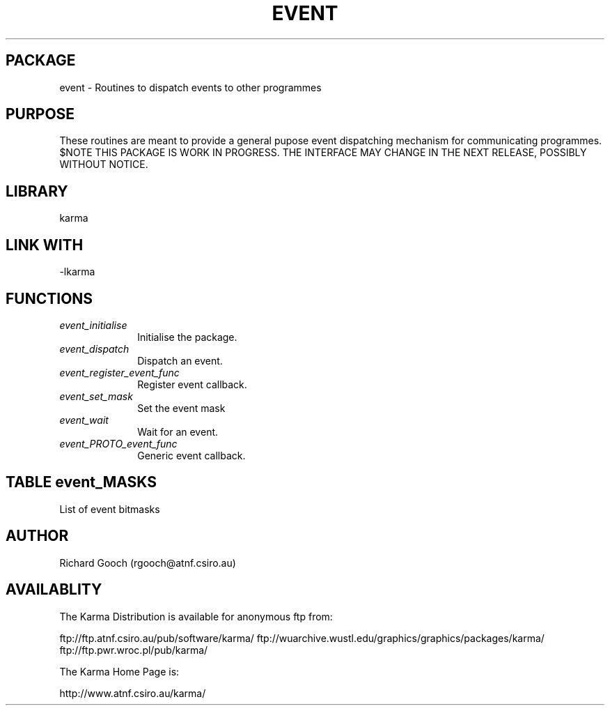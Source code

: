 .TH EVENT 3 "13 Nov 2005" "Karma Distribution"
.SH PACKAGE
event \- Routines to dispatch events to other programmes
.SH PURPOSE
These routines are meant to provide a general pupose event dispatching
mechanism for communicating programmes.
$NOTE
THIS PACKAGE IS WORK IN PROGRESS. THE INTERFACE MAY CHANGE IN THE
NEXT RELEASE, POSSIBLY WITHOUT NOTICE.
.SH LIBRARY
karma
.SH LINK WITH
-lkarma
.SH FUNCTIONS
.IP \fIevent_initialise\fP 1i
Initialise the package.
.IP \fIevent_dispatch\fP 1i
Dispatch an event.
.IP \fIevent_register_event_func\fP 1i
Register event callback.
.IP \fIevent_set_mask\fP 1i
Set the event mask
.IP \fIevent_wait\fP 1i
Wait for an event.
.IP \fIevent_PROTO_event_func\fP 1i
Generic event callback.
.SH TABLE event_MASKS
List of event bitmasks

.TS
l l
_ _
l l.
Value                       Meaning

K_EVENT_MASK_MOUSE_CLICK    Mouse button click down
K_EVENT_MASK_MOUSE_RELEASE  Mouse button release
K_EVENT_MASK_MOUSE_DRAG     Mouse move while button down
K_EVENT_MASK_POINTER_MOVE   Mouse move
K_EVENT_MASK_KEYPRESS       Keyboard press
K_EVENT_MASK_POINTER_WARP   Mouse warp
.TE
.SH AUTHOR
Richard Gooch (rgooch@atnf.csiro.au)
.SH AVAILABLITY
The Karma Distribution is available for anonymous ftp from:

ftp://ftp.atnf.csiro.au/pub/software/karma/
ftp://wuarchive.wustl.edu/graphics/graphics/packages/karma/
ftp://ftp.pwr.wroc.pl/pub/karma/

The Karma Home Page is:

http://www.atnf.csiro.au/karma/
